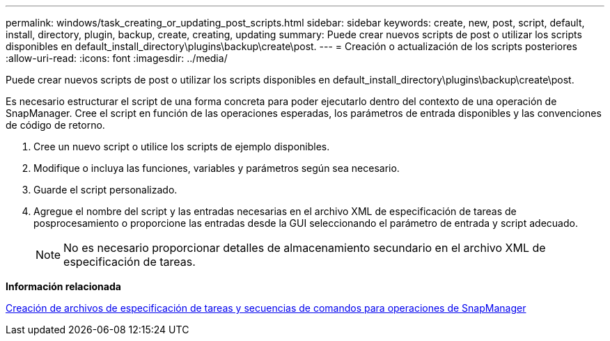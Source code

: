 ---
permalink: windows/task_creating_or_updating_post_scripts.html 
sidebar: sidebar 
keywords: create, new, post, script, default, install, directory, plugin, backup, create, creating, updating 
summary: Puede crear nuevos scripts de post o utilizar los scripts disponibles en default_install_directory\plugins\backup\create\post. 
---
= Creación o actualización de los scripts posteriores
:allow-uri-read: 
:icons: font
:imagesdir: ../media/


[role="lead"]
Puede crear nuevos scripts de post o utilizar los scripts disponibles en default_install_directory\plugins\backup\create\post.

Es necesario estructurar el script de una forma concreta para poder ejecutarlo dentro del contexto de una operación de SnapManager. Cree el script en función de las operaciones esperadas, los parámetros de entrada disponibles y las convenciones de código de retorno.

. Cree un nuevo script o utilice los scripts de ejemplo disponibles.
. Modifique o incluya las funciones, variables y parámetros según sea necesario.
. Guarde el script personalizado.
. Agregue el nombre del script y las entradas necesarias en el archivo XML de especificación de tareas de posprocesamiento o proporcione las entradas desde la GUI seleccionando el parámetro de entrada y script adecuado.
+

NOTE: No es necesario proporcionar detalles de almacenamiento secundario en el archivo XML de especificación de tareas.



*Información relacionada*

xref:concept_creating_task_specification_file_and_scripts_for_snapmanager_operations.adoc[Creación de archivos de especificación de tareas y secuencias de comandos para operaciones de SnapManager]
